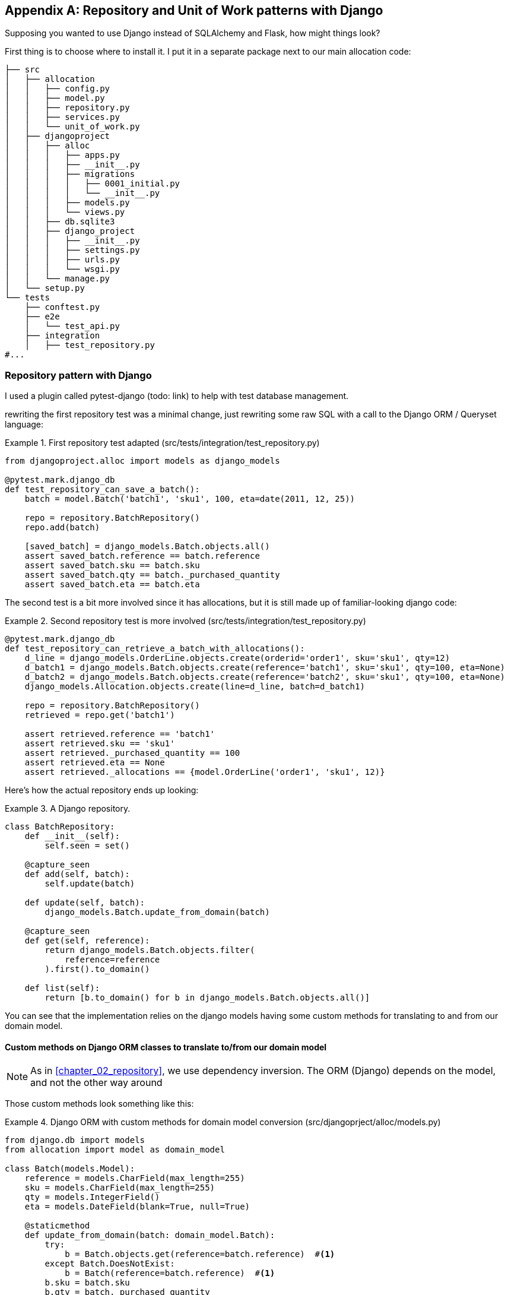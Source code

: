 [[appendix_django_repository]]
[appendix]
== Repository and Unit of Work patterns with Django

Supposing you wanted to use Django instead of SQLAlchemy and Flask, how
might things look?

First thing is to choose where to install it. I put it in a separate
package next to our main allocation code:


[[django_tree]]
====
[source,python]
[role="tree"]
----
├── src
│   ├── allocation
│   │   ├── config.py
│   │   ├── model.py
│   │   ├── repository.py
│   │   ├── services.py
│   │   └── unit_of_work.py
│   ├── djangoproject
│   │   ├── alloc
│   │   │   ├── apps.py
│   │   │   ├── __init__.py
│   │   │   ├── migrations
│   │   │   │   ├── 0001_initial.py
│   │   │   │   └── __init__.py
│   │   │   ├── models.py
│   │   │   └── views.py
│   │   ├── db.sqlite3
│   │   ├── django_project
│   │   │   ├── __init__.py
│   │   │   ├── settings.py
│   │   │   ├── urls.py
│   │   │   └── wsgi.py
│   │   └── manage.py
│   └── setup.py
└── tests
    ├── conftest.py
    ├── e2e
    │   └── test_api.py
    ├── integration
    │   ├── test_repository.py
#...
----
====


=== Repository pattern with Django

I used a plugin called pytest-django (todo: link) to help with test database
management.

rewriting the first repository test was a minimal change, just rewriting
some raw SQL with a call to the Django ORM / Queryset language:


[[django_repo_test1]]
.First repository test adapted (src/tests/integration/test_repository.py)
====
[source,python]
----
from djangoproject.alloc import models as django_models

@pytest.mark.django_db
def test_repository_can_save_a_batch():
    batch = model.Batch('batch1', 'sku1', 100, eta=date(2011, 12, 25))

    repo = repository.BatchRepository()
    repo.add(batch)

    [saved_batch] = django_models.Batch.objects.all()
    assert saved_batch.reference == batch.reference
    assert saved_batch.sku == batch.sku
    assert saved_batch.qty == batch._purchased_quantity
    assert saved_batch.eta == batch.eta
----
====


The second test is a bit more involved since it has allocations,
but it is still made up of familiar-looking django code:

[[django_repo_test2]]
.Second repository test is more involved (src/tests/integration/test_repository.py)
====
[source,python]
----
@pytest.mark.django_db
def test_repository_can_retrieve_a_batch_with_allocations():
    d_line = django_models.OrderLine.objects.create(orderid='order1', sku='sku1', qty=12)
    d_batch1 = django_models.Batch.objects.create(reference='batch1', sku='sku1', qty=100, eta=None)
    d_batch2 = django_models.Batch.objects.create(reference='batch2', sku='sku1', qty=100, eta=None)
    django_models.Allocation.objects.create(line=d_line, batch=d_batch1)

    repo = repository.BatchRepository()
    retrieved = repo.get('batch1')

    assert retrieved.reference == 'batch1'
    assert retrieved.sku == 'sku1'
    assert retrieved._purchased_quantity == 100
    assert retrieved.eta == None
    assert retrieved._allocations == {model.OrderLine('order1', 'sku1', 12)}
----
====

Here's how the actual repository ends up looking:


[[django_repository]]
.A Django repository.
====
[source,python]
----
class BatchRepository:
    def __init__(self):
        self.seen = set()

    @capture_seen
    def add(self, batch):
        self.update(batch)

    def update(self, batch):
        django_models.Batch.update_from_domain(batch)

    @capture_seen
    def get(self, reference):
        return django_models.Batch.objects.filter(
            reference=reference
        ).first().to_domain()

    def list(self):
        return [b.to_domain() for b in django_models.Batch.objects.all()]
----
====


You can see that the implementation relies on the django models having
some custom methods for translating to and from our domain model.


==== Custom methods on Django ORM classes to translate to/from our domain model

NOTE: As in <<chapter_02_repository>>, we use dependency inversion.
    The ORM (Django) depends on the model, and not the other way around


Those custom methods look something like this:

[[django_models]]
.Django ORM with custom methods for domain model conversion (src/djangoprject/alloc/models.py)
====
[source,python]
----
from django.db import models
from allocation import model as domain_model

class Batch(models.Model):
    reference = models.CharField(max_length=255)
    sku = models.CharField(max_length=255)
    qty = models.IntegerField()
    eta = models.DateField(blank=True, null=True)

    @staticmethod
    def update_from_domain(batch: domain_model.Batch):
        try:
            b = Batch.objects.get(reference=batch.reference)  #<1>
        except Batch.DoesNotExist:
            b = Batch(reference=batch.reference)  #<1>
        b.sku = batch.sku
        b.qty = batch._purchased_quantity
        b.eta = batch.eta  #<2>
        b.save()
        b.allocation_set.set(
            Allocation.from_domain(l, b)  #<3>
            for l in batch._allocations
        )

    def to_domain(self) -> domain_model.Batch:
        b = domain_model.Batch(
            ref=self.reference, sku=self.sku, qty=self.qty, eta=self.eta
        )
        b._allocations = set(
            a.line.to_domain() 
            for a in self.allocation_set.all()
        )
        return b


class OrderLine(models.Model):
    #...
----
====

<1> For value objects, `objects.get_or_create` can work, but for Entities,
    you need an explict try-get/except to handle the upsert.

<2> I've shown the most complex example here.  If you do decide to do this,
    be aware that there will be boilerplate!  Thankfully it's not very
    complex boilerplate...

<3> Relationships also need some careful, custom handling.



=== Unit of Work pattern with Django


The tests don't change too much

[[test_uow_django]]
.Adapted UoW tests (src/tests/integration/test_uow.py)
====
[source,python]
----
def insert_batch(ref, sku, qty, eta):  #<1>
    django_models.Batch.objects.create(reference=ref, sku=sku, qty=qty, eta=eta)

def get_allocated_batch_id(orderid, sku):  #<1>
    return django_models.Allocation.objects.get(
        line__orderid=orderid, line__sku=sku
    ).batch.reference


@pytest.mark.django_db(transaction=True)
def test_uow_can_retrieve_a_batch_and_allocate_to_it():
    insert_batch('batch1', 'sku1', 100, None)

    with unit_of_work.start() as uow:
        batch = uow.batches.get(reference='batch1')
        line = model.OrderLine('o1', 'sku1', 10)
        batch.allocate(line)
        uow.commit()

    batchid = get_allocated_batch_id('o1', 'sku1')
    assert batchid == 'batch1'


@pytest.mark.django_db(transaction=True)  #<2>
def test_rolls_back_uncommitted_work_by_default():
    #...

@pytest.mark.django_db(transaction=True)  #<2>
def test_rolls_back_on_error():
    #...
----
====

<1> Because we had little helper functions in these tests, the actual
    main body of the tests are pretty much the same as they were with
    SQLA

<2> the pytest-django `mark.django_db(transaction=True)` is required to
    test our custom transaction/rollback behaviours.



And the implementation is quite simple, although it took me a few
goes to find what actual invocation of Django's transaction magic 
would work:


[[start_uow_django]]
.Unit of Work adapted for Django (src/allocation/unit_of_work.py)
====
[source,python]
----
@contextmanager
def start():
    transaction.set_autocommit(False)   #<1>
    try:
        yield _UnitOfWork()
    finally:
        transaction.rollback()   #<2>


class _UnitOfWork:
    def __init__(self):
        self.batches = repository.BatchRepository()


    def commit(self):
        for batch in self.batches.seen:
            self.batches.update(batch)  #<3>
        transaction.commit()   #<2>
----
====

<1> `set_autocommit(False)` was the best way to tell Django to stop
    automatically committing each ORM operation immediately, and
    begin a transaction.

<2> Then we use the explicit rollback and commits.

<3> One difficulty: because, unlike with SQLAlchemy, we're not
    instrumenting the domain model instances themselves, the
    `commit()` command needs to explicitly got through all the
    objects that have been touched by every repository and manually
    updated them back to the ORM.


=== API: Django views are adapters

The Django _views.py_ file ends up being almost identical to the 
old _flask_app.py_, because our architecture means it's a very
thin wrapper around our service layer (which didn't change at all btw).


[[django_views]]
.flask app -> django views (src/djangoproject/alloc/views.py)
====
[source,python]
----
os.environ['DJANGO_SETTINGS_MODULE'] = 'djangoproject.django_project.settings'
django.setup()

@csrf_exempt
def add_batch(request):
    data = json.loads(request.body)
    eta = data['eta']
    if eta is not None:
        eta = datetime.fromisoformat(eta).date()
    services.add_batch(
        data['ref'], data['sku'], data['qty'], eta,
        unit_of_work.start
    )
    return HttpResponse('OK', status=201)

@csrf_exempt
def allocate(request):
    data = json.loads(request.body)
    try:
        batchid = services.allocate(
            data['orderid'],
            data['sku'],
            data['qty'],
            unit_of_work.start
        )
    except (model.OutOfStock, services.InvalidSku) as e:
        return JsonResponse({'message': str(e)}, status=400)

    return JsonResponse({'batchid': batchid}, status=201)
----
====


=== Conclusions: would you bother?

OK it works but it does feel like more effort than Flask/SQLAlchemy.  Why is that, and
when might you still choose Django?

- it's hard because the ORM doesn't work so well.  We can't do ActiveRecord, so we have
  to build a manual translation layer behind the repository instead.  That's more work
  (although once it's done the ongoing maintenance burden shouldn't be too high).

- it's also hard because you need to integrate `pytest-django` and think carefully about
  test databases etc

So why might you still do it?

* when migrating an existing project that has Django?
* or because you want the Django Admin?

TODO: expand on this
